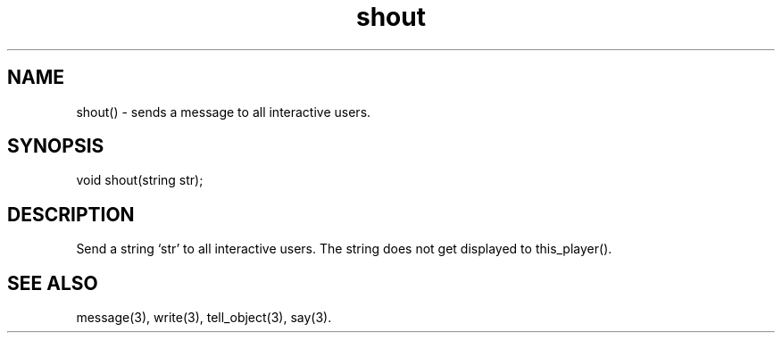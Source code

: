 .\"sends a message to all interactive users.
.TH shout 3

.SH NAME
shout() - sends a message to all interactive users.

.SH SYNOPSIS
void shout(string str);

.SH DESCRIPTION
Send a string `str' to all interactive users.  The string does not get
displayed to this_player().

.SH SEE ALSO
message(3), write(3), tell_object(3), say(3).
